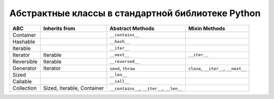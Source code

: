 Абстрактные классы в стандартной библиотеке Python
--------------------------------------------------

.. tabularcolumns:: |l|L|L|L|

=================== ====================== ======================= ====================================================
ABC                 Inherits from          Abstract Methods        Mixin Methods
=================== ====================== ======================= ====================================================
Container                                  ``__contains__``
Hashable                                   ``__hash__``
Iterable                                   ``__iter__``
Iterator            Iterable               ``__next__``            ``__iter__``
Reversible          Iterable               ``__reversed__``
Generator           Iterator               ``send``, ``throw``     ``close``, ``__iter__``, ``__next__``
Sized                                      ``__len__``
Callable                                   ``__call__``
Collection          Sized,                 ``__contains__``,
                    Iterable,              ``__iter__``,
                    Container              ``__len__``
=================== ====================== ======================= ====================================================

